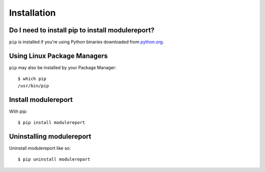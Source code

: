 Installation
============


Do I need to install pip to install modulereport?
-------------------------------------------------

``pip`` is installed if you're using Python binaries downloaded from
`python.org <https://www.python.org>`_. 


Using Linux Package Managers
----------------------------

``pip`` may also be installed by your Package Manager:

::

    $ which pip
    /usr/bin/pip


Install modulereport
--------------------

With pip:

::

    $ pip install modulereport


Uninstalling modulereport
-------------------------

Uninstall modulereport like so:

::

    $ pip uninstall modulereport

